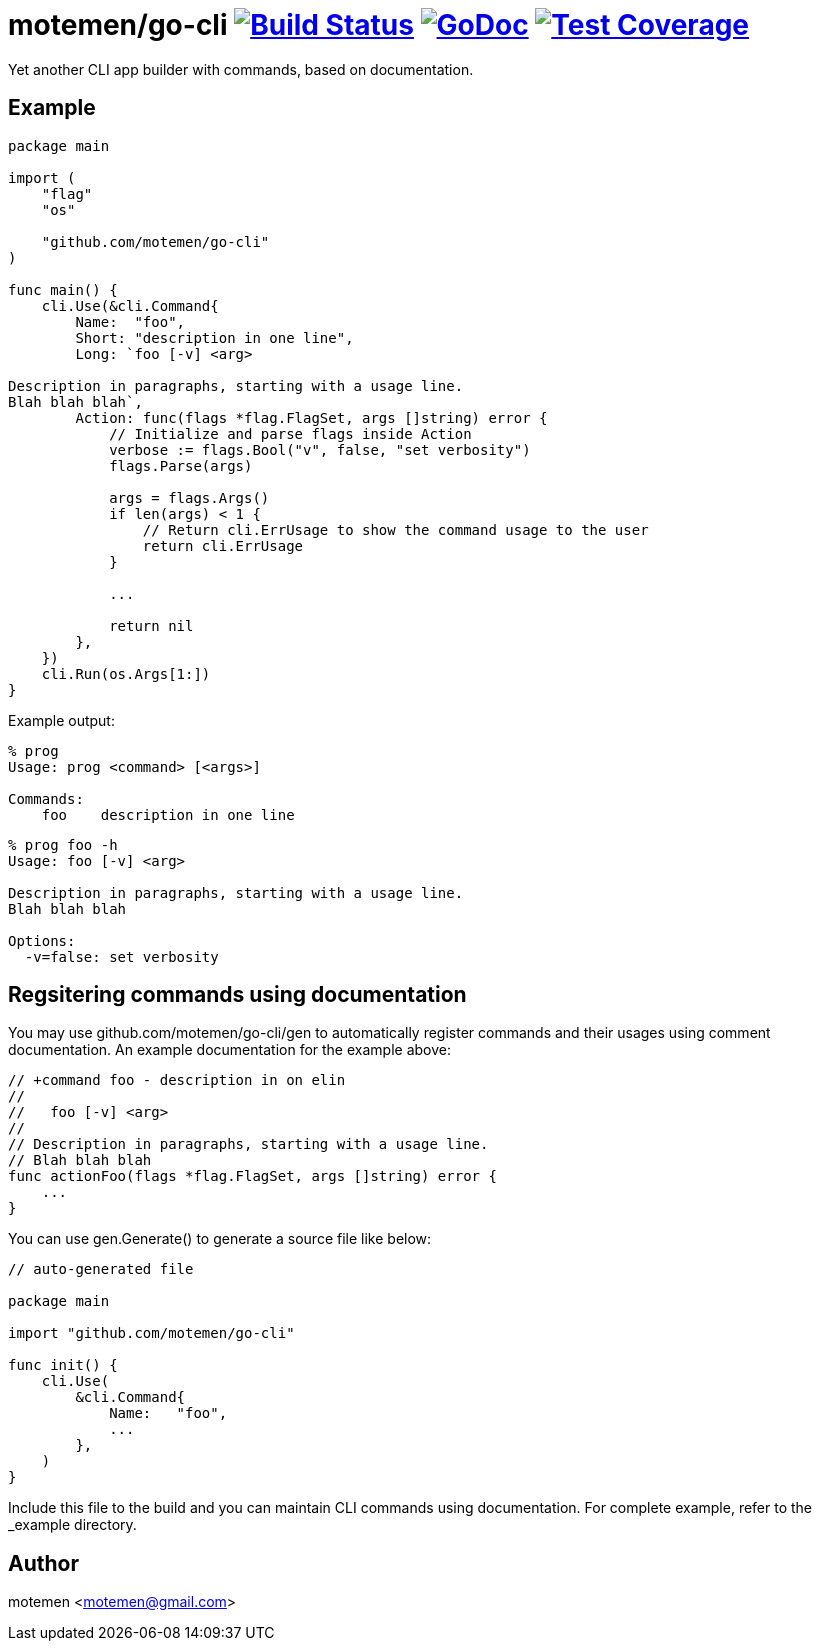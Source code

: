 = motemen/go-cli image:https://travis-ci.org/motemen/go-cli.svg?branch=master["Build Status", link="https://travis-ci.org/motemen/go-cli"] image:http://godoc.org/github.com/motemen/go-cli?status.svg["GoDoc", link="http://godoc.org/github.com/motemen/go-cli"] image:http://gocover.io/_badge/github.com/motemen/go-cli["Test Coverage", link="http://gocover.io/github.com/motemen/go-cli"]

Yet another CLI app builder with commands, based on documentation.

== Example

[source,go]
----
package main

import (
    "flag"
    "os"

    "github.com/motemen/go-cli"
)

func main() {
    cli.Use(&cli.Command{
        Name:  "foo",
        Short: "description in one line",
        Long: `foo [-v] <arg>

Description in paragraphs, starting with a usage line.
Blah blah blah`,
        Action: func(flags *flag.FlagSet, args []string) error {
            // Initialize and parse flags inside Action
            verbose := flags.Bool("v", false, "set verbosity")
            flags.Parse(args)

            args = flags.Args()
            if len(args) < 1 {
                // Return cli.ErrUsage to show the command usage to the user
                return cli.ErrUsage
            }

            ...

            return nil
        },
    })
    cli.Run(os.Args[1:])
}
----

Example output:

----
% prog
Usage: prog <command> [<args>]

Commands:
    foo    description in one line
----

----
% prog foo -h
Usage: foo [-v] <arg>

Description in paragraphs, starting with a usage line.
Blah blah blah

Options:
  -v=false: set verbosity
----

== Regsitering commands using documentation

You may use github.com/motemen/go-cli/gen to automatically register commands and
their usages using comment documentation. An example documentation for the
example above:

[source,go]
----

// +command foo - description in on elin
//
//   foo [-v] <arg>
//
// Description in paragraphs, starting with a usage line.
// Blah blah blah
func actionFoo(flags *flag.FlagSet, args []string) error {
    ...
}
----

You can use gen.Generate() to generate a source file like below:

[source,go]
----
// auto-generated file

package main

import "github.com/motemen/go-cli"

func init() {
    cli.Use(
        &cli.Command{
            Name:   "foo",
            ...
        },
    )
}
----

Include this file to the build and you can maintain CLI commands using documentation. For complete example, refer to the _example directory.

== Author

motemen <motemen@gmail.com>
